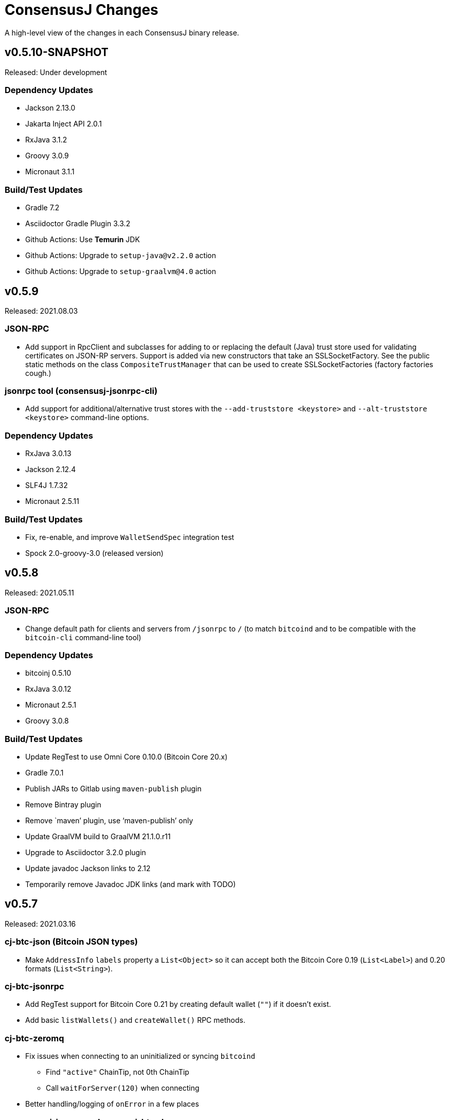 = ConsensusJ Changes
:homepage: https://github.com/ConensusJ/consensusj

A high-level view of the changes in each ConsensusJ binary release.

== v0.5.10-SNAPSHOT

Released: Under development

=== Dependency Updates

* Jackson 2.13.0
* Jakarta Inject API 2.0.1
* RxJava 3.1.2
* Groovy 3.0.9
* Micronaut 3.1.1

=== Build/Test Updates

* Gradle 7.2
* Asciidoctor Gradle Plugin 3.3.2
* Github Actions: Use **Temurin** JDK
* Github Actions: Upgrade to `setup-java@v2.2.0` action
* Github Actions: Upgrade to `setup-graalvm@4.0` action

== v0.5.9

Released: 2021.08.03

=== JSON-RPC

* Add support in RpcClient and subclasses for adding to or replacing the default (Java) trust
store used for validating certificates on JSON-RP servers. Support is added via new constructors that take an SSLSocketFactory. See the public static methods on the class `CompositeTrustManager` that can be used to create
SSLSocketFactories (factory factories cough.)

=== jsonrpc tool (consensusj-jsonrpc-cli)

* Add support for additional/alternative trust stores with the `--add-truststore <keystore>` and `--alt-truststore <keystore>` command-line options.


=== Dependency Updates

* RxJava 3.0.13
* Jackson 2.12.4
* SLF4J 1.7.32
* Micronaut 2.5.11

=== Build/Test Updates

* Fix, re-enable, and improve `WalletSendSpec` integration test
* Spock 2.0-groovy-3.0 (released version)

== v0.5.8

Released: 2021.05.11

=== JSON-RPC

* Change default path for clients and servers from `/jsonrpc` to `/` (to match `bitcoind` and to be compatible with the `bitcoin-cli` command-line tool)

=== Dependency Updates

* bitcoinj 0.5.10
* RxJava 3.0.12
* Micronaut 2.5.1
* Groovy 3.0.8

=== Build/Test Updates

* Update RegTest to use Omni Core 0.10.0 (Bitcoin Core 20.x)
* Gradle 7.0.1
* Publish JARs to Gitlab using `maven-publish` plugin
* Remove Bintray plugin
* Remove `maven’ plugin, use ‘maven-publish’ only
* Update GraalVM build to GraalVM 21.1.0.r11
* Upgrade to Asciidoctor 3.2.0 plugin
* Update javadoc Jackson links to 2.12
* Temporarily remove Javadoc JDK links (and mark with TODO)

== v0.5.7

Released: 2021.03.16

=== cj-btc-json (Bitcoin JSON types)

* Make `AddressInfo` `labels` property a `List<Object>` so it can accept both the Bitcoin Core 0.19 (`List<Label>`) and 0.20 formats (`List<String>`).

=== cj-btc-jsonrpc

* Add RegTest support for Bitcoin Core 0.21 by creating default wallet (`""`) if it doesn't exist.
* Add basic `listWallets()` and `createWallet()` RPC methods.

=== cj-btc-zeromq

* Fix issues when connecting to an uninitialized or syncing `bitcoind`
** Find `"active"` ChainTip, not 0th ChainTip
** Call `waitForServer(120)` when connecting
* Better handling/logging of `onError` in a few places

=== consensusj-json-rpc-daemon cj-btc-daemon

* Remove last usages of `javax.inject.Singleton` by temporarily disabling incremental annotation processing.  (We can re-enable when Micronaut 2.4.1 is released.)

== v0.5.6

Released: 2021.03.10

=== Upgrade a few more modules to JDK 11

* `consensusj-jsonrpc-daemon`
* `cj-btc-daemon` (also renamed from `cj-btc-daemon-mn`)
* `cj-btc-services`
* CLI tools

=== Remove Deprecated Server App Modules

* Remove `bitcoinj-daemon' (SpringBoot-based Bitcoin JSON-RPC Server)
* Remove `bitcoinj-peerserver' (SpringBoot-based Bitcoin JSON-RPC Server & WebSocket/STOMP server)
* Remove `bitcoinj-proxy` (Ratpack-based Bitcoin JSON-RPC Proxy)
* Remove `cj-nmc-daemon` (Ratpack-based Namecoin JSON-RPC Server)

=== Bitcoin JSON-RPC

* Use `ThreadPool` for `.provideAsync`
* Upgrade to JSON-RPC 2.0 (send `"2.0"` in requests)
* Update `listUnspent` and `UnspentOutput`
* Remove some deprecated and obsolete methods
* Refactor and make `RegTestFundingSource` much more robust

=== CLI tools

* Are now JDK11-based

=== jsonrpc tool (consensusj-jsonrpc-cli)

* default to using `jsonrpc` version 2.0
* -V1 option for using `jsonrpc` version 1.0
* finish implementing `-response` option
* print error message and "usage" when unrecognized command-line option(s) are given

=== Rx/ZeroMQ modules

* Refactoring and improvements for (Micronaut-based) `btcproxyd` (separate repo)

=== Dependency Updates

* Jackson 2.12.2
* javax.inject to jakarta-inject 2.0.0
* Micronaut 2.4.0

== v0.5.5

Released: 2021.02.26

=== Artifact Renames

* bitcoinj-json      -> cj-btc-json
* bitcoinj-rpcclient -> cj-btc-jsonrpc-integ-test
* bitcoinj-dsl       -> cj-bitcoinj-dsl-gvy
* bitcoinj-spock     -> cj-bitcoinj-spock
* bitcoinj-dsljs     —> cj-bitcoinj-dsl-js

=== Reactive (RxJava) bitcoinj and Bitcoin ZeroMQ support (Experimental)

* New `cj-btc-rx` module with RxJava interfaces for receiving Block and Transaction updates
* New `cj-btc-zeromq` module for receiving Block and Transaction updates via ZeroMQ
* New `cj-btc-rx-peergroup` module for receiving Transactions (not Blocks currently) via RxJava
* New `cj-bitcoinj-util` module with utility to compute block height from raw Block data
* New `consensusj-rx-zeromq` module with generic RxJava ZeroMQ PubSub client

=== New consensusj-analytics module

* Support for dynamic rich list generation (used by **OmniJ**)

=== Json-RPC CLI tools

* New `JsonRpcClient` interface
* Deprecate `DynamicRpcMethodSupport` (use `JsonRpcClient` instead)
* Output is now in JSON format
* miscellaneous improvements

=== Bitcoin JSON-RPC

* Add `gettxoutsetinfo` RPC (`BitcoinClient::getTxOutSetInfo`) and `TxOutSetInfo` type

=== bitcoinj-json

* `AddressDeserializer` and `AddressKeyDeserializer` have no-arg constructors that will allow deserialization for multiple networks (eg. mainnet, testnet, etc)

=== Bitcoin RegTest Functional Testing

* Make RegTests compatible with Bitcoin Core 0.20.1
* some `WalletSendSpec` fixes for bitcoinj testing but also `@Ignore` `WalletSendSpec` (for now)

=== Dependency Updates

* bitcoinj 0.15.9
* Jackson 2.12.1
* RxJava 3.0.10
* Micronaut 2.3.1
* Groovy 3.0.7

=== Build

* Official build now uses JDK 11 - Github Actions and Travis CI updated accordingly
* TravisCI -- add `build` target (which was surprisingly missing)
* Add `buildDeprecatedModules` in `settings.gradle`, set to `"true"` for now (see https://github.com/ConsensusJ/consensusj/issues/69[Issue 69])
* Asciidoclet is temporarily disabled (sadly)
* Gradle 6.8.2
* Update Micronaut daemon build scripts to latest Micronaut Gradle Plugin, etc.
* Add Github Actions "Gradle Build": `gradle.yml`
* Add Github Actions "GraalVM Build": `graalvm.yml`
* Add Github Actions "Bitcoin Core RegTest": `regtest.yml`
* Only build `cj-bitcoinj-dsl-js` if JDK < 15
* Spock 2.0-M4-groovy-3.0

== v0.5.4

Released: 2020.07.03

=== All Modules

* Built with JDK 9, otherwise the same as v0.5.3.


== v0.5.3

Released: 2020.07.03

=== Known Issues

* Built with JDK 8, does not include all modules, v0.5.4 is recommended.

=== cj-btc-jsonrpc

* Deprecate `sendRawTransaction(Transaction tx, Boolean allowHighFees)`
* Replace with `sendRawTransaction(Transaction tx, Coin maxFeeRate)`
(available in Bitcoin Core 0.19 and later)
* Create temporary `checkForLegacyBitcoinCore()` method in RegTestFundingSource
* Remove deprecated `generate()` methods in `BitcoinExtendedClient`
* Related and semi-related code cleanup in `BitcoinClient`, `BitcoinExtendedClient`,
and `BitcoinExtendedClientSpec`

=== cj-btc-services

* Add `getnetworkinfo()` implementation

=== cj-btc-daemon-mn

* Add proof-of-concept, partial Bitcoin Core REST API at "/rest" path.

=== bitcoinj-json

* Deprecate `getinfo` method in `BitcoinJsonRpc` (server-side definition)
* Add `getnetworkinfo` method in `BitcoinJsonRpc`
* 

=== bitcoinj-rpcclient

* Test updates for `sendRawTransaction(Transaction tx, Coin maxFeeRate)`
* Disable P2P-mode rpc.tx RegTests for now (due to intermittent Travis failures)
* Miscellaneous test improvements
* Restore to correct operation some `@Ignored` tests

== v0.5.2

Released: 2020.06.30

=== cj-btc-jsonrpc

* Deprecate `signRawTransaction()`
* Add `signRawTransactionWithWallet()` to replace `signRawTransaction()`

=== bitcoinj-json

* Add missing `@JsonCreator` to `GetBlockInfo.Sha256HashList`

=== All Modules

* Gradle build `test { useJUnitPlatform() }` set in multiple places to re-enable Spock 2.0 tests

== v0.5.1

Released: 2020.06.28

=== bitcoinj-json

* Add more (partially implemented) Blockchain RPCs to `BitcoinJsonRpc` interface
** `getbestblockhash`
** `getblock`
** `getblockhash`
** `getblockheader`
** `getblockchaininfo`

=== cj-btc-cli

* Upgrade to Java 9
* Code cleanup
* Implement `ToolProvider` interface
* Inherit improved default parameter parsing from `consensusj-jsonrpc-cli`
* Fix and improve Graal native-image build of `cj-bitcoin-cli`

=== cj-btc-daemon

* More (partially implemented) Blockchain RPCs via `WalletAppKitService` (see cj-btc-services, bitcoinj-json)
* Improve Json RPC error handling
* Fix native-image support
* Upgrade to Micronaut 1.3.6

=== cj-btc-jsonrpc

* Add `generateToAddress` RPC (Added in Bitcoin Core 0.13.0)
* Deprecated `generate` RPC (Deprecated in Bitcoin Core 0.18.0)
* Remove `BitcoinClient.generateBlock()` and `BitcoinClient.generateBlocks()` RPC methods (unused by OmniJ)
* Add `BitcoinExtendedClient.generateBlocks()` to help OmniJ transition to `generateToAddress`
* Properly handle slightly different "Connection refused" message returned by newer JVMs while waiting for server
* Fix and improve Graal native-image build of MathTool sample

=== cj-btc-services

* Partially implement some Blockchain RPCs in `WalletAppKitService`
** `getbestblockhash`
** `getblock`
** `getblockhash`
** `getblockheader`
** `getblockchaininfo`

=== consensusj-currency

* Upgrade to Moneta BP 1.4

=== consensusj-exchange

* BaseXChangeExchangeRateProvider is now concrete and use of `DynamicXChangeRateProvider` is highly discourage (both are still deprecated)
* Implement Reactive exchange client using RxJava
* RxJava 3.0.4
* Upgrade to XChange 4.4.2
* Upgrade to Moneta BP 1.4

=== consensusj-jsonrpc

* `AbstractRpcClient` set `FAIL_ON_UNKNOWN_PROPERTIES` to `false` by default

=== consensusj-jsonrpc-cli

* Improved Parsing/conversion of params (works well enough for many commands)
* Upgrade to Java 9
* Is now a Java Module
* Code cleanup
* Implement `ToolProvider` interface
* Fix and improve Graal native-image build of `jsonrpc` tool.

=== consensusj-jsonrpc-daemon

* Improve native-image support
* Upgrade to Micronaut 1.3.6

=== All Modules

* Gradle build improvements
** Use `java-library` plugin for most modules (and `api` dependencies)
** Get Graal native-image builds working again
** CI configuration improvements
** Fix Bitcoin Core regTest integration tests
** Run regTest integration tests on TravisCI
* Update to bitcoinj 0.15.7
** (Guava to 28.2-android)
* Update to Jackson 2.10.3
* Update to Gradle 6.5
* Update to JUnit 4.13
* Update to Groovy 3.0.4
* Update to Spock 2.0-M3-groovy-3.0
* Update to Gradle git-publish plugin 2.1.3

=== Known Issue

* The three Spring Boot based projects: `bitcoinj-daemon`, `bitcoinj-peerserver`, and `cj-nmc-daemon` were not pushed to Bintray as part of the release process due to a Gradle plugin configuration issue.


== v0.5.0

Released: 2020.03.06

=== cj-btc-jsonrpc

* Change `RPCPORT_REGTEST` to `18443` to reflect change *Bitcoin Core* 0.16.0 and later

=== consensusj-currency

* New artifact: currency classes that were previously in bitcoinj-money
* Automatic Module Name `org.consensusj.currency` for Java Platform Module System
* Classes are now in `org.consensusj.currency` package
* Upgrade to JavaMoney moneta-bp 1.3

=== consensusj-exchange

* New artifact: exchange classes that were previously in bitcoinj-money
* Automatic Module Name `org.consensusj.exchange` for Java Platform Module System
* Classes are now in `org.consensusj.exchange` package
* Upgrade to JavaMoney moneta-bp 1.3
* Upgrade to XChange 4.4.1
* Remove deprecated `BaseXChangeExchangeRateProvider` subclasses (in favor of `DynamicXChangeRateProvider`)
* `DynamicXChangeRateProvider` now handles exchange-specific currency codes (e.g. `XBT`)

=== bitcoinj-money

* Refactored into consensusj-currency and consensusj-exchange

=== bitcoinj-proxy

* Upgrade Ratpack to 1.7.6

=== All Modules

* Set Gradle flags for reproducible JAR builds
* Update to bitcoinj 0.15.6
* Update to SLF4J 1.7.30 (has `Automatic-Module-Name` in `MANIFEST.MF`)
* Update to Groovy 2.5.9
* Other build improvements

== v0.4.0

Released: 2019.03.26

*bitcoinj* 0.15.1 and JDK 8+ everywhere!

=== Breaking Changes

Release 0.4.0 upgrades to https://bitcoinj.org[*bitcoinj*] 0.15.1 for all modules with *bitcoinj* dependencies. *bitcoinj* 0.15.x adds support for Segregated Witness and contains https://bitcoinj.org/release-notes#version-015[breaking changes].

Release 0.4.0 is also the first release where all modules requires JDK 8 or later.

Some classes and modules have moved to different Java packages.

=== consensusj-decentralized-id

*New, experimental module:* https://w3c-ccg.github.io/did-spec/[Decentralized Identifiers (DIDs)], and specifically https://w3c-ccg.github.io/didm-btcr/[BTCR DID Method] support.

=== consensusj-jsonrpc

* Add proof-of-concept (https://www.graalvm.org[GraalVM]/SubstrateVM-compatible) JSON-RPC Server (Service Layer) support

=== consensusj-jsonrpc-cli

*New module:* a general-purpose (no Bitcoin or cryptocurrency dependencies or specialization) JSON-RPC command-line client with request and response logging. Can be compiled to a native command-line tool using the GraalVM https://www.graalvm.org/docs/reference-manual/aot-compilation/[native-image] tool.

=== consensusj-jsonrpc-daemon

*New module:* https://micronaut.io[Micronaut]-based (and GraalVM/SubstrateVM-compatible) JSON-RPC sample ("echo") server.

=== cj-btc-daemon-mn

*New module:* https://micronaut.io[Micronaut]-based proof-of-concept Bitcoin JSON-RPC server. This will probably replace the Spring-based `bitcoinj-daemon` going forward because it is faster and smaller. It also offers the possibility of GraalVM native-compilation if we can massage **bitcoinj** itself to work when statically compiled.

=== cj-btc-services (was bitcoinj-server)

* Add `WalletAppKitService` (see https://github.com/ConsensusJ/consensusj/issues/42[Issue #42])
* Remove Spring dependency
* Move `Peer*Service` to `PeerStompService` to `bitcoinj-peerserver` module (since it needs Spring to compile)

=== bitcoinj-money

* Upgrade to XChange 4.3.12
* Add integration test for CoinbasePro Exchange
* Deprecate Bitfinex, Coinbase, and ItBit exchange providers in favor of `DynamicXChangeRateProvider`
* Add convenience constructors to `DynamicXChangeRateProvider` and `BaseXChangeExchangeRateProvider`


=== bitcoinj-deamon

* Use `WalletAppKitService` instead of `PeerGroupService` (see https://github.com/ConsensusJ/consensusj/issues/42[Issue #42])

=== cj-nmc-deamon

* Use `WalletAppKitService` instead of `PeerGroupService` (see https://github.com/ConsensusJ/consensusj/issues/42[Issue #42])

=== All Modules

* All modules now require JDK8 or later.
* Update to bitcoinj 0.15.1
* Update to SLF4J 1.7.26
* Update to Jackson 2.9.8
* Update to Groovy 2.5.6
* Update to Spock 1.3

== v0.3.1

Released: 2018.10.24

=== cj-btc-jsonrpc

* Add getters for `stdTxFee`, `stdRelayTxFee`, `defaultMaxConf` to `BitcoinExtendedClient`

=== cj-btc-jsonrpc-gvy

* Remove `stdTxFee`, `stdRelayTxFee`, `defaultMaxConf` from `BTCTestSupport` trait (now uses the getters in `BitcoinExtendedClient` via `BitcoinClientDelegate`)


=== All Modules

* Use Gradle java-library plugin to build Java libraries (but not yet for Groovy libraries)
* Update to Groovy 2.5.3
* Update to Gradle 4.10.2
* Update to Spock 1.2
* Update to Jackson 2.9.6
* Update to Spring Boot 2.0.4
* Added GitLab CI build support

== v0.3.0

Released: 2018.07.31

=== Breaking Changes

* All classes with `RPC` in name now use `Rpc`
* Low-level RPC send method is now `sendRequestForResponse()`
* `JsonRpcResponse` is now immutable
* Make order of constructor args consistent in JsonRpcRequest
* Rename Dynamic RPC Methods support classes
** `UntypedRPCClient` -> `DynamicRpcMethodSupport`
** `DynamicRPCFallback` -> `DynamicRpcMethodFallback`

=== bitcoinj-json

* use `long` for `nonce` in `BlockInfo` (fixes https://github.com/ConsensusJ/consensusj/issues/44[#44])

=== *bitcoinj-money*

* Switch back to `org.javamoney:moneta-bp` ("backport version") for Android support

=== *bitcoinj-peerserver*

* Upgrade AngularJS, Bootstrap, etc. to latest WebJars

=== cj-btc-cli

* module/filename changed from `bitcoinj-cli`
* Fixes for JSON-RPC parameter type on `generate`/`setgenerate` and `getblockhash`

=== cj-btc-jsonrpc

* module/filename changed from `cjbtc-jsonrpc`

=== cj-btc-jsonrpc-gvy

* module/filename changed from `cjbtc-jsonrpc-gvy`
* Now requires Java 8

=== New Modules

cj-btc-cli-kt::
 * Experimental Kotlin version of `cj-btc-cli`

cj-eth-jsonrpc::
 * Proof-of-concept Ethereum JSON-RPC client

cj-eth-jsonrpc-gvy::
 * Groovy (Dynamic RPC methods) Ethereum JSON-RPC client

cj-nmc-daemon::
 * New Namecoin daemon module created by Jeremy Rand
 * Currently a work-in-progress

cj-nmc-jsonrpc::
 * Proof-of-concept Namecoin JSON-RPC client

cj-nmc-jsonrpc-gvy::
 * Groovy (Dynamic RPC methods) Namecoin JSON-RPC client

=== All Modules

* Fixes for RegTest integration tests
* Namecoin classes moved to `org.consensusj.namecoin`
* Ethereum classes moved to `org.consensusj.ethereum`
* Upgrade Groovy to 2.5.1
* Upgrade to Spring Boot 2.0.3
* Upgrade to Gradle 4.9
* Upgrade Bintray plugin to 1.8.4
* Upgrade to Asciidoclet 1.5.6 (release version)

== v0.2.9

Released: 2018.07.10

=== New Modules

These new modules were all extracted from the existing `bitcoinj-rpcclient` module.

consensusj-jsonrpc::
 * Java JSON-RPC client with no bitcoinj dependency
 * `Automatic-Module-Name: org.consensusj.jsonrpc`

consensusj-jsonrpc-gvy::
 * Groovy-enhanced JSON-RPC client with dynamic method support
 * `Automatic-Module-Name: org.consensusj.jsonrpc.groovy`

cjbtc-jsonrpc::
 * Java Bitcoin JSON-RPC client
 * Needs more refactoring before it can get an Automatic-Module-Name

cjbtc-jsonrpc-gvy::
 * Groovy-enhanced Bitcoin JSON-RPC with dynamic method support and integration test support classes
 * Needs more refactoring before it can get an Automatic-Module-Name

=== bitcoinj-rpcclient

* Most code factored out into new modules
* Still contains Ethereum and Namecoin JSON-RPC clients (but those will be factored into new modules in a future release)
* Still contains Bitcoin integration tests

=== bitcoinj-cli

* Removed all Groovy code from compile source set (but not test) and removed Groovy transitive dependency.


=== *All submodules*

* Upgrade to Gradle 4.8.1
* AsciidoctorJ 1.5.6, Asciidoclet 1.5.6-SNAPSHOT
* Create `doc/puml` directory so asciidoclet can pull PlantUML from it _and_ IntelliJ can preview it properly.


== v0.2.8

Released: 2018.07.03

=== *bitcoinj-rpcclient*

* Fix Jackson type-conversion bug in `AbstractRPCClient#send`

== v0.2.7

Released: 2018.07.03

=== *bitcoinj-rpcclient*

* BREAKING: Move `jsonrpc` subpackage from `com.msgilligan` to `org.consensusj`
* Gracefully handle error case in `RPCClient` where `errorStream` is null
* Update Ethereum clients to work with https://infura.io[Infura]
* Fix Issue #24: RPCClient doesn't work with long username / password)

=== *bitcoinj-cli*

* BREAKING: Upgrade to Java 8
* Rename command-line tool to cj-bitcoin-cli
* Add Graal native-image build of cj-bitcoin-cli
* cj-bitcoin-cli now reads `bitcoin.conf` for settings

=== *bitcoinj-money*

* BREAKING: Upgrade to Java 8
* Upgrade to XChange 4.3.8  
* Upgrade to `org.javamoney:moneta` (JavaMoney) 1.2.1 from `moneta-bp`

=== *bitcoinj-proxy*

* BREAKING: Move `proxy` package form `com.msgilligan.bitcoin` to `org.consensusj`
* Add functional test of `ProxyMain`
* Upgrade to Ratpack 1.5.4

=== *bitcoinj-spock*

* Add signature-checking to `TransactionSpec`
* BREAKING: Upgrade to Java 8

=== *All submodules*

* Travis CI test builds on `oraclejdk9` and `openjdk8`
* Upgrade to bitcoinj 0.14.7
* Upgrade to Jackson 2.9.5
* Upgrade to Groovy 2.5.0
* Upgrade to Spring Boot 2.0.1.RELEASE
* Upgrade to Gradle 4.7
* Upgrade to newer Asciidoctor components
* Centralize Asciidoctor component versioning in variables
* Upgrade to Asciidoclet 1.5.5-SNAPSHOT for Java 9+ Javadoc

== v0.2.6

Released: 2017.10.16

==== *bitcoinj-rpcclient*

* Simplify `UntypedRPCClient` interface (subclasses of `AbstractRPCClient` not affected)
* Improve JavaDoc

==== *bitcoinj-cli*

* Add `org.slf4j:slf4j-simple` as a runtime dependency.

==== *bitcoinj-money*

* Upgrade to XChange 4.2.3

==== *bitcoinj-proxy*

* Upgrade to Ratpack 1.5.0
* Add `org.slf4j:slf4j-simple` as a runtime dependency.

==== *All submodules*

* Upgrade to bitcoinj 0.14.5
* Upgrade to Groovy 2.5.0-beta-2

== v0.2.5

Released: 2017.08.09

==== *bitcoinj-rpcclient*

* JSONRPCExtension now extends IOException
* BitcoinClient handles thread interruption in waitFor* methods

==== *bitcoinj-money*

* Upgrade to XChange 4.2.1
* Removed compile-time and transitive dependencies on specific XChange implementations


== v0.2.4

Released: 2017.07.16

==== *bitcoinj-rpcclient*

* Fix: Look for `bitcoin.conf` in `~/.bitcoin` on Linux (lower-case 'b')
* Improved error-handling and concurrency
* Partial support for JSON-RPC 2.0 (tested with Parity)
* Preliminary support for Ethereum/Parity JSON-RPC
* Update Ethereum calls for Parity and add a few methods
* Core JSON-RPC implementation moved from `bitcoinj.rpc` to `jsonrpc` subpackage.

==== *bitcoinj-money*

* Improve concurrency and error-handling in `BaseXChangeExchangeRateProvider`

==== *bitcoinj-daemon* and *bitcoinj-peerserver*

 * Upgrade Spring Boot to 1.5.4

==== *bitcoinj-proxy*

 * Move core JSON-RPC classes to `com.msgilligan.jsonrpc.ratpack`

==== *All submodules*

 * Upgrade Groovy to 2.5.0-beta-1
 * Use Groovy invokedynamic ("indy") jars and compiler flag
 * Upgrade several Gradle build plugins

=== Breaking and potentially breaking changes

 * Core JSON-RPC implementation moved from `bitcoinj.rpc` to `jsonrpc` subpackage.

== v0.2.3

Released: 2017.05.22

==== *All submodules*

* Fix error when Gradle `bintrayUpload` task run on root project
* Upgrade Groovy to 2.4.11
* Upgrade Gradle to 3.5

==== *bitcoinj-money*

* Add Coinbase `ExchangeRateProvider`
* Upgrade to XChange 4.2.0

==== *bitcoinj-json*

* Add `AddressKeyDeserializer` for deserializing to `Map<Address, Object>`

== v0.2.2

Released: 2017.04.26

==== *All submodules*

* Update README.adoc
* Assorted code, build, JavaDoc improvements
* `build.gradle` reads `JDK7_HOME` environment variable to compile Java 7 modules with correct classpath
* Upgrade bitcoinj to 0.14.4
* Upgrade jackson-core and jackson-databind to 2.8.7 (in modules that use Jackson)
* Upgrade Groovy to 2.4.10
* Upgrade Spock to 1.1-rc-4
* Upgrade SLF4J to 1.7.25


==== *bitcoinj-rpcclient*

* New RPC methods: `addnode`, `getaddednodeinfo`
* Deprecate `BitcoinClient#generateBlock`
* Disable hack enabling self-signed SSL RPC servers

==== *bitcoinj-json*

* Add `ECKey` serializer (does *not* serialize private key)
* Fix incorrectly named JSON properties in `BlockChainInfo` POJO
* Fix deprecation warnings in serializers/deserializers

==== *bitcoinj-money*

* Upgrade to Moneta BP 1.1 (Java 7 Backport of JavaMoney Reference Implementation)
* Upgrade to XChange 4.1.0

==== *bitcoinj-proxy*

* Significant code cleanup, simplification, and modularization
* Create Guice module and use for registry
* Use Guice injection in handlers
* Use Guice and Retrofit to create a Retrofit-based Ratpack async JSON-RPC client
* Upgrade Ratpack to 1.5.0-rc-1
* Upgrade Gradle Shadow Plugin to 1.2.4

== v0.2.1

Released: 2016.11.06

=== Features/Changes

* `rpcclient`: Include Base64.java (from Android) and use it for Android support

== v0.2.0

Released: 2016.10.24

=== Breaking and potentially breaking changes

* Bitcoin RPC clients require Bitcoin Core 0.10.4 (or Omni Core 0.0.11.1) or later
* Migrate to using `generate` to generate blocks in regtest (with fallback for earlier versions)
* Start migration away from getinfo to getblockchaininfo, getnetworkinfo
* Many dependency version bumps, notably Jackson 2.8.1 and Spring Boot 1.4.0
* Add proof-of-concept Ratpack-based JSON-RPC proxy server in bitcoinj-proxy
* Handle new JSON properties that show up in responses on bitcoind 0.13+
* Be generally more forgiving of new JSON properties in JSON-RPC responses
* Add tests for creating/sending standalone bitcoinj Transactions
* Add integration tests for OP_RETURN and Bare Multisig transactions via P2P and RPC
* Make RPCConfig a Jackson POJO (for use in configuration files)
* Move more test fixture methods from Spock base classes to Groovy traits

== v0.1.3

Released: 2016.08.22

=== Features/Changes

* In `BaseXChangeExchangeRateProvider` correctly handle exchanges that don't provide a timestamp (e.g. Poloniex)
* Proof-of-concept Ethereum RPC client
* Add basic Spock test for `OP_RETURN`
* Fix and un-ignore `TransactionSpec."Can create and serialize a transaction"` Spock test
* Added `generate` RPC method
* Add `.travis.yml` for Travis CI testing
* Improved support for logging during tests
* Miscellaneous code cleanup and commenting
* Update to Gradle 2.14.1
* Update to Spock 1.1-rc2

== v0.1.2

Released: 2016.06.29

=== Features/Changes

* `ExchangeRateObserver` will now get a notification immediately after subscribing if data already present
* Improved error handling/logging for JSON parsing exceptions in `RPCClient`
* `bitcoinj-dsljs`: Proof-of-concept model for JavaScript integration via http://www.oracle.com/technetwork/articles/java/jf14-nashorn-2126515.html[Nashorn].

=== Potentially Breaking

* `notify` method renamed to `onExchangeRateChange` in `ExchangeRateObserver` interface


== v0.1.1

Released: 2016.06.19

=== Features/Changes

* Improvements to `bitcoin.conf` reading classes
* new `BitcoinScriptingClient`
** Has typed Java methods *and* dynamic, Groovy fallback methods
** No configuration constructor that uses `bitcoin.conf`
* new `AbstractRPCClient` to allow alternate HTTP transport client
* new `DynamicRPCFallback` Groovy trait to add dynamic methods to any `RPCClient` subclass
* new `NamecoinScriptingClient` and `namecoin.conf` file reading support
* add `listAddressGroupings` method to `BitcoinClient`
* Fix: correctly pass command-line `args` to daemon and peerserver apps
* Update to bitcoinj 0.14.3
* Update to Groovy 2.4.7
* Other library updates (slf4j)

=== Potentially Breaking

* Remove some deprecated methods

== v0.1.0

Released: 2016.05.25

=== Features/Changes

* Added very basic code to parse bitcoin.conf for RPC connection parameters

== v0.0.14

Released: 2016.05.17

=== Features/Changes

* Update to bitcoinj 0.14.1 (adapt to breaking changes)

== v0.0.13

Released: 2016.04.28

=== Features/Changes

* Add ObservableExchangeRateProvider interface for BaseXChangeExchangeRateProvider
* Allow multiple conversions of different pairs in one BaseXChangeExchangeRateProvider

== v0.0.12

Released: 2016.04.22

=== Features/Changes

* Add `bitcoinj-money` (JavaMoney support) module
** BaseXChangeExchangeRateProvider and subclasses for Bitfinex and Itbit
** BitcoinCurrencyProvider to add "BTC" currency code to Java
* rename `bitcoinj-groovy` module to `bitcoinj-dsl`
* Bump Gradle (wrapper) to 2.12
* Bump Gradle Shadow plugin to 1.2.3
* Bump bitcoinj to 0.13.6
* Bump Groovy to 2.4.6
* Update PeerServer to Angular.js 1.4.8 and Bootstrap 3.3.6

=== Potentially Breaking

* `bitcoinj-groovy` module renamed to `bitcoinj-dsl`

== v0.0.11

Released: 2015.11.24

=== Features/Changes

* Consistently use Groovy 2.4.5 (via ext.groovyVersion)
* Ignore unknown properties in RPC getinfo call (causes crash in Omni client)
* Add MainNet integration smoke test for bitcoinj-rpcclient
* Upgrade to bitcoinj 0.13.3
* Add minimal Namecoin RPC client and Namecoin address support (NMCMainNetParams)
* WIP Spock test based on "Working with Contracts" bitcoinj documentation page.
* A little bit of HTML formatting for in peers.html in PeerServer
* Use WebJars to replace local copies of angular, jquery, bootstrap, etc.
* Update versions of front-end libraries using WebJars
* Add BlockCypherSyncing trait that uses BlockCypher API for syncing

== v0.0.10

Released: 2015.10.06

=== Potentially Breaking

* Deprecated `BTC` utility class removed.
* Alternate `RPCClient` constructors removed (doesn't affect `BitcoinClient`)
* Some methods return POJOs where they previously returned `Map`.

=== Features/Changes

* `BitcoinClient` constructor now takes a *bitcoinj* NetworkParameters instance.
* Add Jackson/JSON POJOs: `WalletTransactionInfo`, `RawTransactionInfo`, `BlockInfo`
* Significant JavaDoc improvements.
* Code cleanup and simplification.
* Upgrade CLI module to use Apache Commons CLI version 1.3.1
* Replace type conversion hack in BitcoinJCLI with a more-extensible type conversion mechanism.

== v0.0.9

Released: 2015.09.29

This is the first release with a CHANGELOG.

=== Potentially Breaking

* RPC client API, https://consensusj.github.io/consensusj/apidoc/com/msgilligan/bitcoinj/rpc/BitcoinClient.html[BitcoinClient] is now using bitcoinj types for almost all JSON-RPC parameters and return types. See https://github.com/ConsensusJ/consensusj/issues/9[Issue #9] to track progress.
* RPC client API, `setGenerate()` (also `generateBlock()`, `generateBlocks()`) when talking to `bitcoind` 0.9.x or earlier will return an empty list rather than `null`. If server is `0.10.x` or later, will return a list of `Sha256Hash`.

=== Features/Changes

* JSON-RPC client and server are now sharing https://github.com/FasterXML/jackson[Jackson JSON] serializer, deserializers, and POJOs in the `bitcoinj-json` module.
* JSON-RPC server now has a skeleton implementation of `getinfo`.
* Miscelleneous documentation improvements.

=== Bug fixes

* https://github.com/ConsensusJ/consensusj/issues/10[Issue #10] Broken links in `doc/index.adoc` fixed

== REL-0.0.1 - v0.0.8

Very early releases. See commit history for details.


